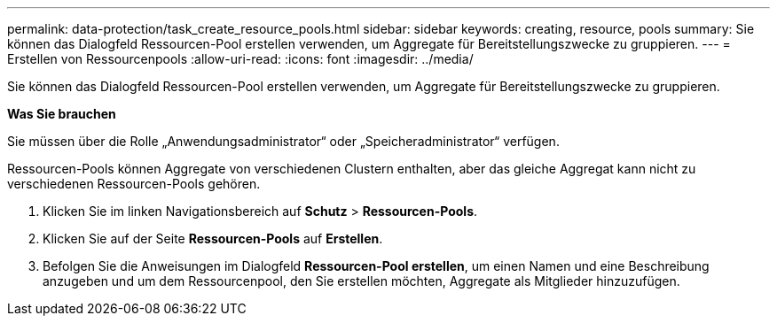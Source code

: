 ---
permalink: data-protection/task_create_resource_pools.html 
sidebar: sidebar 
keywords: creating, resource, pools 
summary: Sie können das Dialogfeld Ressourcen-Pool erstellen verwenden, um Aggregate für Bereitstellungszwecke zu gruppieren. 
---
= Erstellen von Ressourcenpools
:allow-uri-read: 
:icons: font
:imagesdir: ../media/


[role="lead"]
Sie können das Dialogfeld Ressourcen-Pool erstellen verwenden, um Aggregate für Bereitstellungszwecke zu gruppieren.

*Was Sie brauchen*

Sie müssen über die Rolle „Anwendungsadministrator“ oder „Speicheradministrator“ verfügen.

Ressourcen-Pools können Aggregate von verschiedenen Clustern enthalten, aber das gleiche Aggregat kann nicht zu verschiedenen Ressourcen-Pools gehören.

. Klicken Sie im linken Navigationsbereich auf *Schutz* > *Ressourcen-Pools*.
. Klicken Sie auf der Seite *Ressourcen-Pools* auf *Erstellen*.
. Befolgen Sie die Anweisungen im Dialogfeld *Ressourcen-Pool erstellen*, um einen Namen und eine Beschreibung anzugeben und um dem Ressourcenpool, den Sie erstellen möchten, Aggregate als Mitglieder hinzuzufügen.


